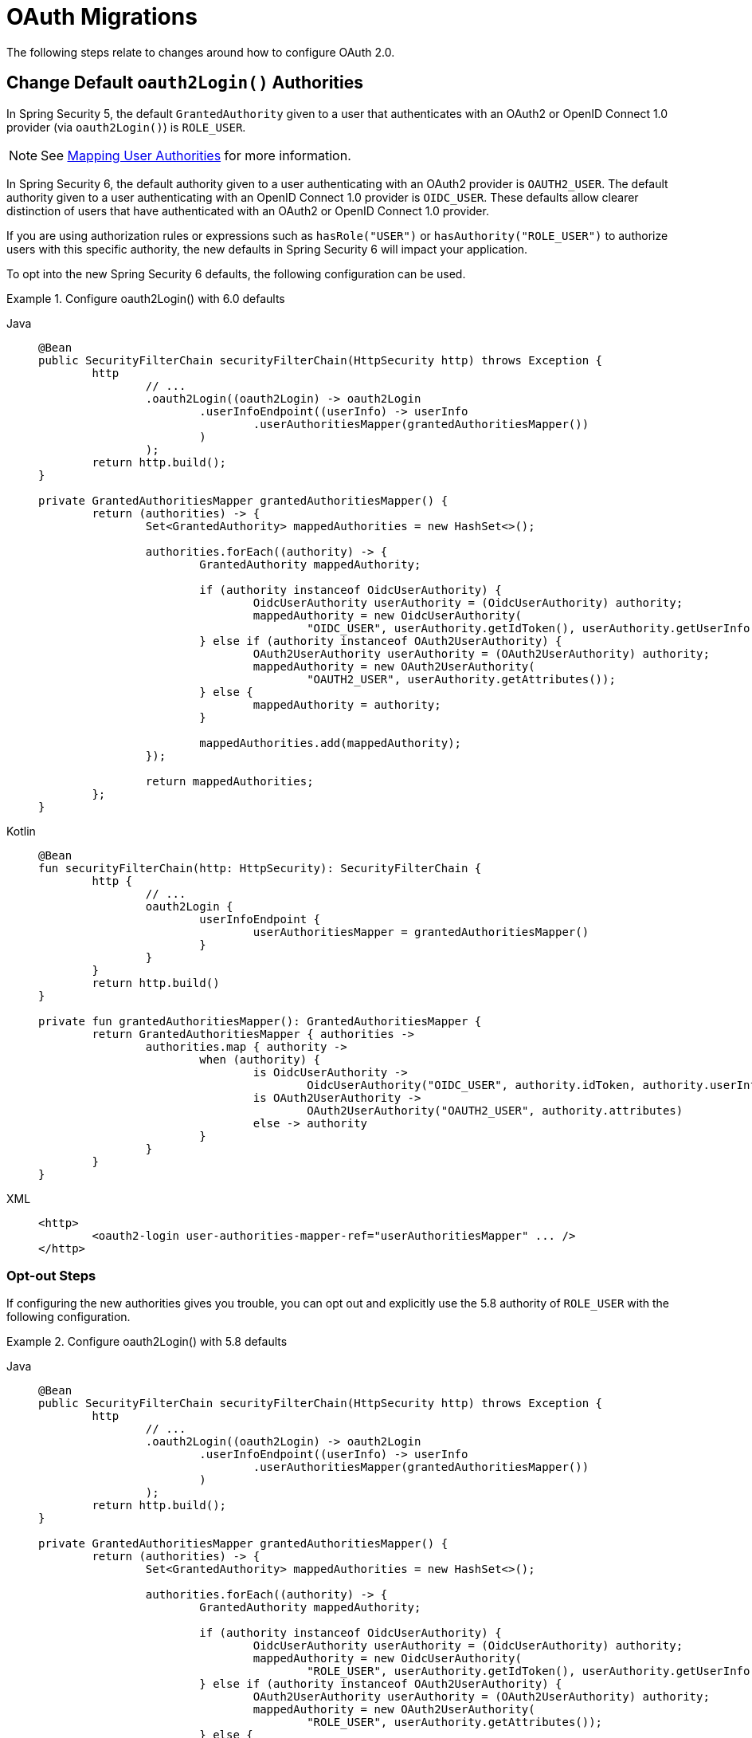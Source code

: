 = OAuth Migrations

The following steps relate to changes around how to configure OAuth 2.0.

== Change Default `oauth2Login()` Authorities

In Spring Security 5, the default `GrantedAuthority` given to a user that authenticates with an OAuth2 or OpenID Connect 1.0 provider (via `oauth2Login()`) is `ROLE_USER`.

[NOTE]
====
See xref:servlet/oauth2/login/advanced.adoc#oauth2login-advanced-map-authorities[Mapping User Authorities] for more information.
====

In Spring Security 6, the default authority given to a user authenticating with an OAuth2 provider is `OAUTH2_USER`.
The default authority given to a user authenticating with an OpenID Connect 1.0 provider is `OIDC_USER`.
These defaults allow clearer distinction of users that have authenticated with an OAuth2 or OpenID Connect 1.0 provider.

If you are using authorization rules or expressions such as `hasRole("USER")` or `hasAuthority("ROLE_USER")` to authorize users with this specific authority, the new defaults in Spring Security 6 will impact your application.

To opt into the new Spring Security 6 defaults, the following configuration can be used.

.Configure oauth2Login() with 6.0 defaults
[tabs]
======
Java::
+
[source,java,role="primary"]
----
@Bean
public SecurityFilterChain securityFilterChain(HttpSecurity http) throws Exception {
	http
		// ...
		.oauth2Login((oauth2Login) -> oauth2Login
			.userInfoEndpoint((userInfo) -> userInfo
				.userAuthoritiesMapper(grantedAuthoritiesMapper())
			)
		);
	return http.build();
}

private GrantedAuthoritiesMapper grantedAuthoritiesMapper() {
	return (authorities) -> {
		Set<GrantedAuthority> mappedAuthorities = new HashSet<>();

		authorities.forEach((authority) -> {
			GrantedAuthority mappedAuthority;

			if (authority instanceof OidcUserAuthority) {
				OidcUserAuthority userAuthority = (OidcUserAuthority) authority;
				mappedAuthority = new OidcUserAuthority(
					"OIDC_USER", userAuthority.getIdToken(), userAuthority.getUserInfo());
			} else if (authority instanceof OAuth2UserAuthority) {
				OAuth2UserAuthority userAuthority = (OAuth2UserAuthority) authority;
				mappedAuthority = new OAuth2UserAuthority(
					"OAUTH2_USER", userAuthority.getAttributes());
			} else {
				mappedAuthority = authority;
			}

			mappedAuthorities.add(mappedAuthority);
		});

		return mappedAuthorities;
	};
}
----

Kotlin::
+
[source,kotlin,role="secondary"]
----
@Bean
fun securityFilterChain(http: HttpSecurity): SecurityFilterChain {
	http {
		// ...
		oauth2Login {
			userInfoEndpoint {
				userAuthoritiesMapper = grantedAuthoritiesMapper()
			}
		}
	}
	return http.build()
}

private fun grantedAuthoritiesMapper(): GrantedAuthoritiesMapper {
	return GrantedAuthoritiesMapper { authorities ->
		authorities.map { authority ->
			when (authority) {
				is OidcUserAuthority ->
					OidcUserAuthority("OIDC_USER", authority.idToken, authority.userInfo)
				is OAuth2UserAuthority ->
					OAuth2UserAuthority("OAUTH2_USER", authority.attributes)
				else -> authority
			}
		}
	}
}
----

XML::
+
[source,xml,role="secondary"]
----
<http>
	<oauth2-login user-authorities-mapper-ref="userAuthoritiesMapper" ... />
</http>
----
======

[[servlet-oauth2-login-authorities-opt-out]]
=== Opt-out Steps

If configuring the new authorities gives you trouble, you can opt out and explicitly use the 5.8 authority of `ROLE_USER` with the following configuration.

.Configure oauth2Login() with 5.8 defaults
[tabs]
======
Java::
+
[source,java,role="primary"]
----
@Bean
public SecurityFilterChain securityFilterChain(HttpSecurity http) throws Exception {
	http
		// ...
		.oauth2Login((oauth2Login) -> oauth2Login
			.userInfoEndpoint((userInfo) -> userInfo
				.userAuthoritiesMapper(grantedAuthoritiesMapper())
			)
		);
	return http.build();
}

private GrantedAuthoritiesMapper grantedAuthoritiesMapper() {
	return (authorities) -> {
		Set<GrantedAuthority> mappedAuthorities = new HashSet<>();

		authorities.forEach((authority) -> {
			GrantedAuthority mappedAuthority;

			if (authority instanceof OidcUserAuthority) {
				OidcUserAuthority userAuthority = (OidcUserAuthority) authority;
				mappedAuthority = new OidcUserAuthority(
					"ROLE_USER", userAuthority.getIdToken(), userAuthority.getUserInfo());
			} else if (authority instanceof OAuth2UserAuthority) {
				OAuth2UserAuthority userAuthority = (OAuth2UserAuthority) authority;
				mappedAuthority = new OAuth2UserAuthority(
					"ROLE_USER", userAuthority.getAttributes());
			} else {
				mappedAuthority = authority;
			}

			mappedAuthorities.add(mappedAuthority);
		});

		return mappedAuthorities;
	};
}
----

Kotlin::
+
[source,kotlin,role="secondary"]
----
@Bean
fun securityFilterChain(http: HttpSecurity): SecurityFilterChain {
	http {
		// ...
		oauth2Login {
			userInfoEndpoint {
				userAuthoritiesMapper = grantedAuthoritiesMapper()
			}
		}
	}
	return http.build()
}

private fun grantedAuthoritiesMapper(): GrantedAuthoritiesMapper {
	return GrantedAuthoritiesMapper { authorities ->
		authorities.map { authority ->
			when (authority) {
				is OidcUserAuthority ->
					OidcUserAuthority("ROLE_USER", authority.idToken, authority.userInfo)
				is OAuth2UserAuthority ->
					OAuth2UserAuthority("ROLE_USER", authority.attributes)
				else -> authority
			}
		}
	}
}
----

XML::
+
[source,xml,role="secondary"]
----
<http>
	<oauth2-login user-authorities-mapper-ref="userAuthoritiesMapper" ... />
</http>
----
======

== Address OAuth2 Client Deprecations

In Spring Security 6, deprecated classes and methods were removed from xref:servlet/oauth2/client/index.adoc[OAuth2 Client].
Each deprecation is listed below, along with a direct replacement.

=== `ServletOAuth2AuthorizedClientExchangeFilterFunction`

The method `setAccessTokenExpiresSkew(...)` can be replaced with one of:

* `ClientCredentialsOAuth2AuthorizedClientProvider#setClockSkew(...)`
* `RefreshTokenOAuth2AuthorizedClientProvider#setClockSkew(...)`
* `JwtBearerOAuth2AuthorizedClientProvider#setClockSkew(...)`

The method `setClientCredentialsTokenResponseClient(...)` can be replaced with the constructor `ServletOAuth2AuthorizedClientExchangeFilterFunction(OAuth2AuthorizedClientManager)`.

[NOTE]
====
See xref:servlet/oauth2/client/authorization-grants.adoc#oauth2Client-client-creds-grant[Client Credentials] for more information.
====

=== `OidcUserInfo`

The method `phoneNumberVerified(String)` can be replaced with `phoneNumberVerified(Boolean)`.

=== `OAuth2AuthorizedClientArgumentResolver`

The method `setClientCredentialsTokenResponseClient(...)` can be replaced with the constructor `OAuth2AuthorizedClientArgumentResolver(OAuth2AuthorizedClientManager)`.

[NOTE]
====
See xref:servlet/oauth2/client/authorization-grants.adoc#oauth2Client-client-creds-grant[Client Credentials] for more information.
====

=== `ClaimAccessor`

The method `containsClaim(...)` can be replaced with `hasClaim(...)`.

=== `OidcClientInitiatedLogoutSuccessHandler`

The method `setPostLogoutRedirectUri(URI)` can be replaced with `setPostLogoutRedirectUri(String)`.

=== `HttpSessionOAuth2AuthorizationRequestRepository`

The method `setAllowMultipleAuthorizationRequests(...)` has no direct replacement.

=== `AuthorizationRequestRepository`

The method `removeAuthorizationRequest(HttpServletRequest)` can be replaced with `removeAuthorizationRequest(HttpServletRequest, HttpServletResponse)`.

=== `ClientRegistration`

The method `getRedirectUriTemplate()` can be replaced with `getRedirectUri()`.

=== `ClientRegistration.Builder`

The method `redirectUriTemplate(...)` can be replaced with `redirectUri(...)`.

=== `AbstractOAuth2AuthorizationGrantRequest`

The constructor `AbstractOAuth2AuthorizationGrantRequest(AuthorizationGrantType)` can be replaced with `AbstractOAuth2AuthorizationGrantRequest(AuthorizationGrantType, ClientRegistration)`.

=== `ClientAuthenticationMethod`

The static field `BASIC` can be replaced with `CLIENT_SECRET_BASIC`.

The static field `POST` can be replaced with `CLIENT_SECRET_POST`.

=== `OAuth2AccessTokenResponseHttpMessageConverter`

The field `tokenResponseConverter` has no direct replacement.

The method `setTokenResponseConverter(...)` can be replaced with `setAccessTokenResponseConverter(...)`.

The field `tokenResponseParametersConverter` has no direct replacement.

The method `setTokenResponseParametersConverter(...)` can be replaced with `setAccessTokenResponseParametersConverter(...)`.

=== `NimbusAuthorizationCodeTokenResponseClient`

The class `NimbusAuthorizationCodeTokenResponseClient` can be replaced with `DefaultAuthorizationCodeTokenResponseClient`.

=== `NimbusJwtDecoderJwkSupport`

The class `NimbusJwtDecoderJwkSupport` can be replaced with `NimbusJwtDecoder` or `JwtDecoders`.

=== `ImplicitGrantConfigurer`

The class `ImplicitGrantConfigurer` has no direct replacement.

[WARNING]
====
Use of the `implicit` grant type is not recommended and all related support is removed in Spring Security 6.
====

=== `AuthorizationGrantType`

The static field `IMPLICIT` has no direct replacement.

[WARNING]
====
Use of the `implicit` grant type is not recommended and all related support is removed in Spring Security 6.
====

=== `OAuth2AuthorizationResponseType`

The static field `TOKEN` has no direct replacement.

[WARNING]
====
Use of the `implicit` grant type is not recommended and all related support is removed in Spring Security 6.
====

=== `OAuth2AuthorizationRequest`

The static method `implicit()` has no direct replacement.

[WARNING]
====
Use of the `implicit` grant type is not recommended and all related support is removed in Spring Security 6.
====

== Address `JwtAuthenticationConverter` Deprecation

The method `extractAuthorities` will be removed.
Instead of extending `JwtAuthenticationConverter`, please supply a custom granted authorities converter with `JwtAuthenticationConverter#setJwtGrantedAuthoritiesConverter`.


